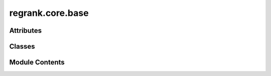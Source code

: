 regrank.core.base
=================

.. py:module:: regrank.core.base


Attributes
----------

.. autoapisummary::

   regrank.core.base.logger


Classes
-------

.. autoapisummary::

   regrank.core.base.BaseModel
   regrank.core.base.SpringRank
   regrank.core.base.SpringRankLegacy


Module Contents
---------------

.. py:data:: logger

.. py:class:: BaseModel(loss, cfg: omegaconf.DictConfig, reg=None)

   .. py:attribute:: loss


   .. py:attribute:: local_reg
      :value: None



   .. py:attribute:: cfg


   .. py:method:: compute_summary(g, goi, sslc=None, dual_v=None, primal_s=None)
      :staticmethod:



.. py:class:: SpringRank(cfg: omegaconf.DictConfig)

   Bases: :py:obj:`BaseModel`


   .. py:attribute:: regularizer


   .. py:attribute:: result


   .. py:method:: fit(data, **kwargs) -> dict[str, Any]

      Main fitting method - delegates to specific regularizers.



.. py:class:: SpringRankLegacy(alpha=0)

   .. py:attribute:: alpha
      :value: 0



   .. py:method:: fit_from_adjacency(adj)

      Fit SpringRank directly from adjacency matrix.



   .. py:method:: fit_scaled(data, scale=0.75)


   .. py:method:: fit(data)


   .. py:method:: get_ranks(A)

      params:
      - A: a (square) np.ndarray

      returns:
      - ranks, np.array

      TODO:
      - support passing in other formats (eg a sparse matrix)



   .. py:method:: get_inverse_temperature(A, ranks)

      given an adjacency matrix and the ranks for that matrix, calculates the
      temperature of those ranks



   .. py:method:: scale_ranks(ranks, scaling_factor)
      :staticmethod:



   .. py:method:: csr_SpringRank(A)
      :staticmethod:


      Main routine to calculate SpringRank by solving linear system
      Default parameters are initialized as in the standard SpringRank model

      :param A: Directed network (np.ndarray, scipy.sparse.csr.csr_matrix)

      Output:
          rank: N-dim array, indeces represent the nodes' indices used in ordering the matrix A



   .. py:method:: compute_sr(A, alpha=0)

      Solve the SpringRank system.
      If alpha = 0, solves a Lagrange multiplier problem.
      Otherwise, performs L2 regularization to make full rank.

      :param A: Directed network (np.ndarray, scipy.sparse.csr.csr_matrix)
      :param alpha: regularization term. Defaults to 0.

      Output:
          ranks: Solution to SpringRank



   .. py:method:: eqs39(beta, s, A)
